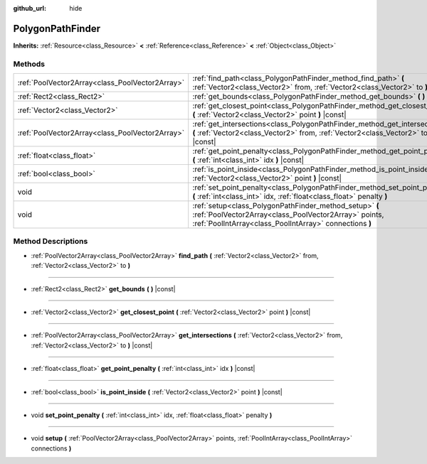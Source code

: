 :github_url: hide

.. Generated automatically by doc/tools/make_rst.py in Rebel Engine's source tree.
.. DO NOT EDIT THIS FILE, but the PolygonPathFinder.xml source instead.
.. The source is found in doc/classes or modules/<name>/doc_classes.

.. _class_PolygonPathFinder:

PolygonPathFinder
=================

**Inherits:** :ref:`Resource<class_Resource>` **<** :ref:`Reference<class_Reference>` **<** :ref:`Object<class_Object>`



Methods
-------

+-------------------------------------------------+----------------------------------------------------------------------------------------------------------------------------------------------------------------------------+
| :ref:`PoolVector2Array<class_PoolVector2Array>` | :ref:`find_path<class_PolygonPathFinder_method_find_path>` **(** :ref:`Vector2<class_Vector2>` from, :ref:`Vector2<class_Vector2>` to **)**                                |
+-------------------------------------------------+----------------------------------------------------------------------------------------------------------------------------------------------------------------------------+
| :ref:`Rect2<class_Rect2>`                       | :ref:`get_bounds<class_PolygonPathFinder_method_get_bounds>` **(** **)** |const|                                                                                           |
+-------------------------------------------------+----------------------------------------------------------------------------------------------------------------------------------------------------------------------------+
| :ref:`Vector2<class_Vector2>`                   | :ref:`get_closest_point<class_PolygonPathFinder_method_get_closest_point>` **(** :ref:`Vector2<class_Vector2>` point **)** |const|                                         |
+-------------------------------------------------+----------------------------------------------------------------------------------------------------------------------------------------------------------------------------+
| :ref:`PoolVector2Array<class_PoolVector2Array>` | :ref:`get_intersections<class_PolygonPathFinder_method_get_intersections>` **(** :ref:`Vector2<class_Vector2>` from, :ref:`Vector2<class_Vector2>` to **)** |const|        |
+-------------------------------------------------+----------------------------------------------------------------------------------------------------------------------------------------------------------------------------+
| :ref:`float<class_float>`                       | :ref:`get_point_penalty<class_PolygonPathFinder_method_get_point_penalty>` **(** :ref:`int<class_int>` idx **)** |const|                                                   |
+-------------------------------------------------+----------------------------------------------------------------------------------------------------------------------------------------------------------------------------+
| :ref:`bool<class_bool>`                         | :ref:`is_point_inside<class_PolygonPathFinder_method_is_point_inside>` **(** :ref:`Vector2<class_Vector2>` point **)** |const|                                             |
+-------------------------------------------------+----------------------------------------------------------------------------------------------------------------------------------------------------------------------------+
| void                                            | :ref:`set_point_penalty<class_PolygonPathFinder_method_set_point_penalty>` **(** :ref:`int<class_int>` idx, :ref:`float<class_float>` penalty **)**                        |
+-------------------------------------------------+----------------------------------------------------------------------------------------------------------------------------------------------------------------------------+
| void                                            | :ref:`setup<class_PolygonPathFinder_method_setup>` **(** :ref:`PoolVector2Array<class_PoolVector2Array>` points, :ref:`PoolIntArray<class_PoolIntArray>` connections **)** |
+-------------------------------------------------+----------------------------------------------------------------------------------------------------------------------------------------------------------------------------+

Method Descriptions
-------------------

.. _class_PolygonPathFinder_method_find_path:

- :ref:`PoolVector2Array<class_PoolVector2Array>` **find_path** **(** :ref:`Vector2<class_Vector2>` from, :ref:`Vector2<class_Vector2>` to **)**

----

.. _class_PolygonPathFinder_method_get_bounds:

- :ref:`Rect2<class_Rect2>` **get_bounds** **(** **)** |const|

----

.. _class_PolygonPathFinder_method_get_closest_point:

- :ref:`Vector2<class_Vector2>` **get_closest_point** **(** :ref:`Vector2<class_Vector2>` point **)** |const|

----

.. _class_PolygonPathFinder_method_get_intersections:

- :ref:`PoolVector2Array<class_PoolVector2Array>` **get_intersections** **(** :ref:`Vector2<class_Vector2>` from, :ref:`Vector2<class_Vector2>` to **)** |const|

----

.. _class_PolygonPathFinder_method_get_point_penalty:

- :ref:`float<class_float>` **get_point_penalty** **(** :ref:`int<class_int>` idx **)** |const|

----

.. _class_PolygonPathFinder_method_is_point_inside:

- :ref:`bool<class_bool>` **is_point_inside** **(** :ref:`Vector2<class_Vector2>` point **)** |const|

----

.. _class_PolygonPathFinder_method_set_point_penalty:

- void **set_point_penalty** **(** :ref:`int<class_int>` idx, :ref:`float<class_float>` penalty **)**

----

.. _class_PolygonPathFinder_method_setup:

- void **setup** **(** :ref:`PoolVector2Array<class_PoolVector2Array>` points, :ref:`PoolIntArray<class_PoolIntArray>` connections **)**

.. |virtual| replace:: :abbr:`virtual (This method should typically be overridden by the user to have any effect.)`
.. |const| replace:: :abbr:`const (This method has no side effects. It doesn't modify any of the instance's member variables.)`
.. |vararg| replace:: :abbr:`vararg (This method accepts any number of arguments after the ones described here.)`
